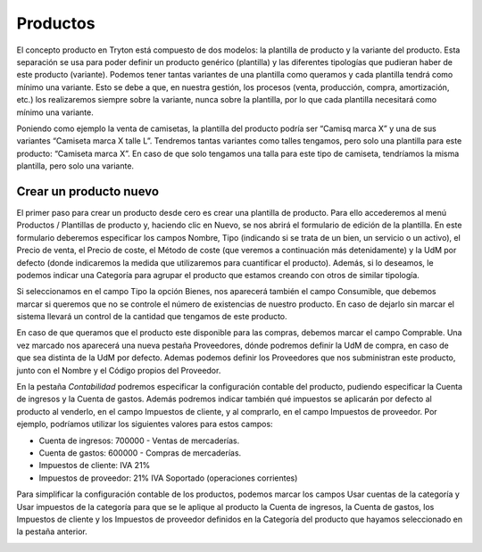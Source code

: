 Productos
=========

El concepto producto en Tryton está compuesto de dos modelos: la plantilla de producto y la variante del producto. Esta separación se usa para poder definir un producto genérico (plantilla) y las diferentes tipologías que pudieran haber de este producto (variante). Podemos tener tantas variantes de una plantilla como queramos y cada plantilla tendrá como mínimo una variante. Esto se debe a que, en nuestra gestión, los procesos (venta, producción, compra, amortización, etc.) los realizaremos siempre sobre la variante, nunca sobre la plantilla, por lo que cada plantilla necesitará como mínimo una variante.

Poniendo como ejemplo la venta de camisetas, la plantilla del producto podría ser “Camisq marca X” y una de sus variantes “Camiseta marca X talle L”. Tendremos tantas variantes como talles tengamos, pero solo una plantilla para este producto: “Camiseta marca X”. En caso de que solo tengamos una talla para este tipo de camiseta, tendríamos la misma plantilla, pero solo una variante.

Crear un producto nuevo
-----------------------

El primer paso para crear un producto desde cero es crear una plantilla de producto. Para ello accederemos al menú Productos / Plantillas de producto y, haciendo clic en Nuevo, se nos abrirá el formulario de edición de la plantilla. En este formulario deberemos especificar los campos Nombre, Tipo (indicando si se trata de un bien, un servicio o un activo), el Precio de venta, el Precio de coste, el Método de coste (que veremos a continuación más detenidamente) y la UdM por defecto (donde indicaremos la medida que utilizaremos para cuantificar el producto). Además, si lo deseamos, le podemos indicar una Categoría para agrupar el producto que estamos creando con otros de similar tipología.

.. image:: img/ventas2.png
   :width: 750 px


Si seleccionamos en el campo Tipo la opción Bienes, nos aparecerá también el campo Consumible, que debemos marcar si queremos que no se controle el número de existencias de nuestro producto. En caso de dejarlo sin marcar el sistema llevará un control de la cantidad que tengamos de este producto.

En caso de que queramos que el producto este disponible para las compras, debemos marcar el campo Comprable. Una vez marcado nos aparecerá una nueva pestaña Proveedores, dónde podremos definir la UdM de compra, en caso de que sea distinta de la UdM por defecto. Ademas podemos definir los Proveedores que nos subministran este producto, junto con el Nombre y el Código propios del Proveedor.


En la pestaña *Contabilidad* podremos especificar la configuración contable del producto, pudiendo especificar la Cuenta de ingresos y la Cuenta de gastos. Además podremos indicar también qué impuestos se aplicarán por defecto al producto al venderlo, en el campo Impuestos de cliente, y al comprarlo, en el campo Impuestos de proveedor. Por ejemplo, podríamos utilizar los siguientes valores para estos campos:

* Cuenta de ingresos: 700000 - Ventas de mercaderías.
* Cuenta de gastos: 600000 - Compras de mercaderías.
* Impuestos de cliente: IVA 21%
* Impuestos de proveedor: 21% IVA Soportado (operaciones corrientes)

Para simplificar la configuración contable de los productos, podemos marcar los campos Usar cuentas de la categoría y Usar impuestos de la categoría para que se le aplique al producto la Cuenta de ingresos, la Cuenta de gastos, los Impuestos de cliente y los Impuestos de proveedor definidos en la Categoría del producto que hayamos seleccionado en la pestaña anterior. 

.. image:: img/contbilidad.png
   :width: 750 px



